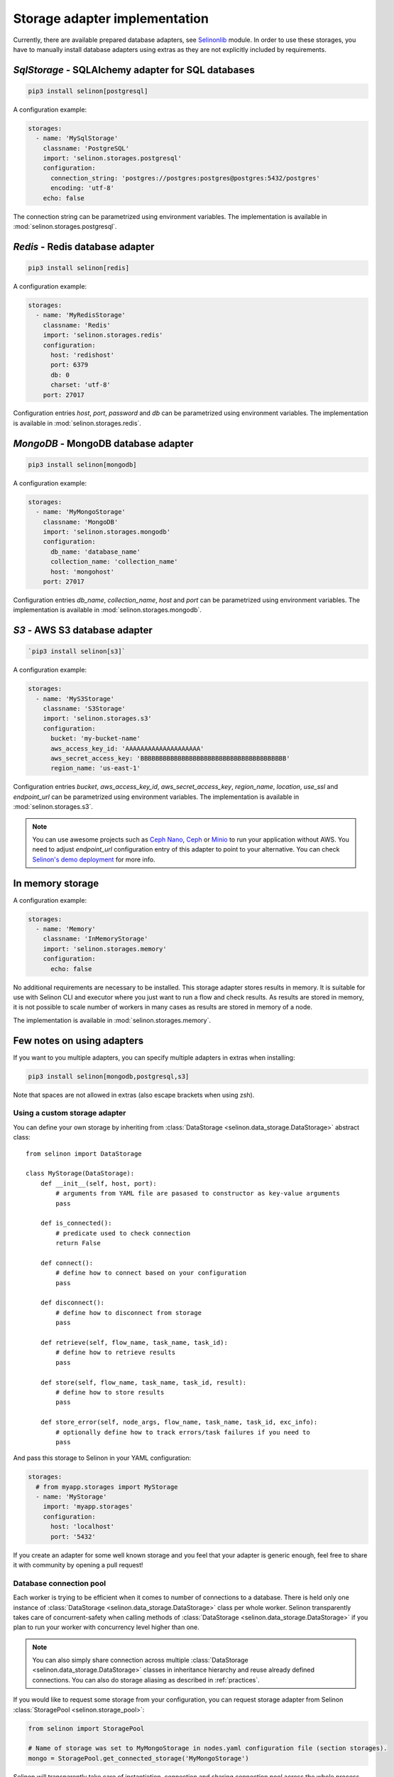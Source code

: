 .. _storage:

Storage adapter implementation
------------------------------

Currently, there are available prepared database adapters, see `Selinonlib <https://github.com/selinon/selinon>`_ module. In order to use these storages, you have to manually install database adapters using extras as they are not explicitly included by requirements.

`SqlStorage` - SQLAlchemy adapter for SQL databases
===================================================

.. code-block:: console

  pip3 install selinon[postgresql]

A configuration example:

.. code-block:: yaml

  storages:
    - name: 'MySqlStorage'
      classname: 'PostgreSQL'
      import: 'selinon.storages.postgresql'
      configuration:
        connection_string: 'postgres://postgres:postgres@postgres:5432/postgres'
        encoding: 'utf-8'
      echo: false

The connection string can be parametrized using environment variables. The implementation is available in :mod:`selinon.storages.postgresql`.

`Redis` - Redis database adapter
=======================================

.. code-block:: console

  pip3 install selinon[redis]

A configuration example:

.. code-block:: yaml

  storages:
    - name: 'MyRedisStorage'
      classname: 'Redis'
      import: 'selinon.storages.redis'
      configuration:
        host: 'redishost'
        port: 6379
        db: 0
        charset: 'utf-8'
      port: 27017

Configuration entries `host`, `port`, `password` and `db` can be parametrized using environment variables. The implementation is available in :mod:`selinon.storages.redis`.

`MongoDB` - MongoDB database adapter
=========================================

.. code-block:: console

  pip3 install selinon[mongodb]

A configuration example:

.. code-block:: yaml

  storages:
    - name: 'MyMongoStorage'
      classname: 'MongoDB'
      import: 'selinon.storages.mongodb'
      configuration:
        db_name: 'database_name'
        collection_name: 'collection_name'
        host: 'mongohost'
      port: 27017

Configuration entries `db_name`, `collection_name`, `host` and `port` can be parametrized using environment variables. The implementation is available in :mod:`selinon.storages.mongodb`.


`S3` - AWS S3 database adapter
==============================

.. code-block:: console

      `pip3 install selinon[s3]`

A configuration example:

.. code-block:: yaml

  storages:
    - name: 'MyS3Storage'
      classname: 'S3Storage'
      import: 'selinon.storages.s3'
      configuration:
        bucket: 'my-bucket-name'
        aws_access_key_id: 'AAAAAAAAAAAAAAAAAAAA'
        aws_secret_access_key: 'BBBBBBBBBBBBBBBBBBBBBBBBBBBBBBBBBBBBBBB'
        region_name: 'us-east-1'

Configuration entries `bucket`, `aws_access_key_id`, `aws_secret_access_key`, `region_name`, `location`, `use_ssl` and `endpoint_url` can be parametrized using environment variables. The implementation is available in :mod:`selinon.storages.s3`.

.. note::

  You can use awesome projects such as `Ceph Nano <https://github.com/ceph/cn>`_, `Ceph <https://ceph.com/>`_ or `Minio <https://min.io/>`_ to run your application without AWS. You need to adjust `endpoint_url` configuration entry of this adapter to point to your alternative. You can check `Selinon's demo deployment <https://github.com/selinon/demo-deployment>`_ for more info.

In memory storage
=================

A configuration example:

.. code-block:: yaml

  storages:
    - name: 'Memory'
      classname: 'InMemoryStorage'
      import: 'selinon.storages.memory'
      configuration:
        echo: false

No additional requirements are necessary to be installed. This storage adapter stores results in memory. It is suitable for use with Selinon CLI and executor where you just want to run a flow and check results. As results are stored in memory, it is not possible to scale number of workers in many cases as results are stored in memory of a node.

The implementation is available in :mod:`selinon.storages.memory`.

Few notes on using adapters
===========================

If you want to you multiple adapters, you can specify multiple adapters in extras when installing:

.. code-block:: console

  pip3 install selinon[mongodb,postgresql,s3]

Note that spaces are not allowed in extras (also escape brackets when using zsh).

Using a custom storage adapter
##############################

You can define your own storage by inheriting from :class:`DataStorage <selinon.data_storage.DataStorage>` abstract class:

::

  from selinon import DataStorage

  class MyStorage(DataStorage):
      def __init__(self, host, port):
          # arguments from YAML file are pasased to constructor as key-value arguments
          pass

      def is_connected():
          # predicate used to check connection
          return False

      def connect():
          # define how to connect based on your configuration
          pass

      def disconnect():
          # define how to disconnect from storage
          pass

      def retrieve(self, flow_name, task_name, task_id):
          # define how to retrieve results
          pass

      def store(self, flow_name, task_name, task_id, result):
          # define how to store results
          pass

      def store_error(self, node_args, flow_name, task_name, task_id, exc_info):
          # optionally define how to track errors/task failures if you need to
          pass

And pass this storage to Selinon in your YAML configuration:

.. code-block:: yaml

  storages:
    # from myapp.storages import MyStorage
    - name: 'MyStorage'
      import: 'myapp.storages'
      configuration:
        host: 'localhost'
        port: '5432'

If you create an adapter for some well known storage and you feel that your adapter is generic enough, feel free to share it with community by opening a pull request!

Database connection pool
########################

Each worker is trying to be efficient when it comes to number of connections to a database. There is held only one instance of :class:`DataStorage <selinon.data_storage.DataStorage>` class per whole worker. Selinon transparently takes care of concurrent-safety when calling methods of :class:`DataStorage <selinon.data_storage.DataStorage>` if you plan to run your worker with concurrency level higher than one.


.. note::

  You can also simply share connection across multiple :class:`DataStorage <selinon.data_storage.DataStorage>` classes in inheritance hierarchy and reuse already defined connections. You can also do storage aliasing as described in :ref:`practices`.

If you would like to request some storage from your configuration, you can request storage adapter from Selinon :class:`StoragePool <selinon.storage_pool>`:

.. code-block:: python

   from selinon import StoragePool

   # Name of storage was set to MyMongoStorage in nodes.yaml configuration file (section storages).
   mongo = StoragePool.get_connected_storage('MyMongoStorage')

Selinon will transparently take care of instantiation, connection and sharing connection pool across the whole process. Check out other useful methods of :class:`StoragePool <selinon.storage_pool>`.


.. note::

  If there is anything wrong with storage or storage adapters causing dispatcher failing to determine the next steps in the flow, dispatcher is retried respecting the flow's ``retry_countdown`` configuration option. This way you will not lose messages that cannot be consumed due to storage errors. However if a task cannot write or read from a storage, it is marked as failed.

